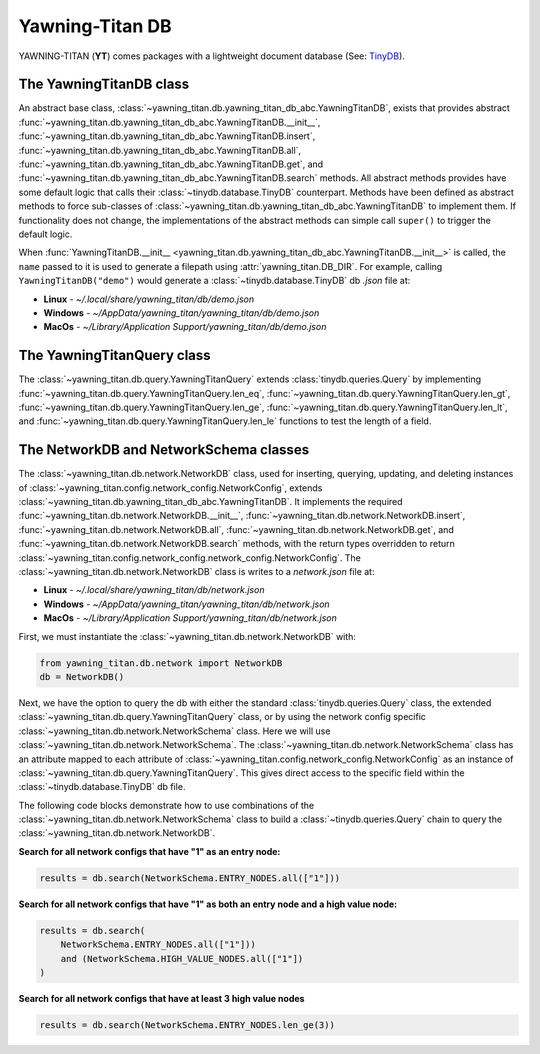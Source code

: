 Yawning-Titan DB
================

YAWNING-TITAN (**YT**) comes packages with a lightweight document database (See: `TinyDB <https://tinydb.readthedocs.io/en/latest/>`_).


The YawningTitanDB class
************************

An abstract base class, :class:`~yawning_titan.db.yawning_titan_db_abc.YawningTitanDB`, exists that
provides abstract :func:`~yawning_titan.db.yawning_titan_db_abc.YawningTitanDB.__init__`,
:func:`~yawning_titan.db.yawning_titan_db_abc.YawningTitanDB.insert`,
:func:`~yawning_titan.db.yawning_titan_db_abc.YawningTitanDB.all`,
:func:`~yawning_titan.db.yawning_titan_db_abc.YawningTitanDB.get`, and
:func:`~yawning_titan.db.yawning_titan_db_abc.YawningTitanDB.search` methods. All abstract methods provides have
some default logic that calls their :class:`~tinydb.database.TinyDB` counterpart. Methods have been defined as
abstract methods to force sub-classes of :class:`~yawning_titan.db.yawning_titan_db_abc.YawningTitanDB` to
implement them. If functionality does not change, the implementations of the abstract methods can simple
call ``super()`` to trigger the default logic.

When :func:`YawningTitanDB.__init__ <yawning_titan.db.yawning_titan_db_abc.YawningTitanDB.__init__>` is called,
the ``name`` passed to it is used to generate a filepath using :attr:`yawning_titan.DB_DIR`. For example, calling
``YawningTitanDB("demo")`` would generate a :class:`~tinydb.database.TinyDB` db `.json` file at:

- **Linux** - `~/.local/share/yawning_titan/db/demo.json`
- **Windows** - `~/AppData/yawning_titan/yawning_titan/db/demo.json`
- **MacOs** - `~/Library/Application Support/yawning_titan/db/demo.json`

The YawningTitanQuery class
***************************

The :class:`~yawning_titan.db.query.YawningTitanQuery` extends :class:`tinydb.queries.Query` by implementing
:func:`~yawning_titan.db.query.YawningTitanQuery.len_eq`, :func:`~yawning_titan.db.query.YawningTitanQuery.len_gt`,
:func:`~yawning_titan.db.query.YawningTitanQuery.len_ge`, :func:`~yawning_titan.db.query.YawningTitanQuery.len_lt`,
and :func:`~yawning_titan.db.query.YawningTitanQuery.len_le` functions to test the length of a field.

The NetworkDB and NetworkSchema classes
***************************************

The :class:`~yawning_titan.db.network.NetworkDB` class, used for inserting, querying, updating, and deleting
instances of :class:`~yawning_titan.config.network_config.NetworkConfig`, extends
:class:`~yawning_titan.db.yawning_titan_db_abc.YawningTitanDB`. It implements the required
:func:`~yawning_titan.db.network.NetworkDB.__init__`,
:func:`~yawning_titan.db.network.NetworkDB.insert`,
:func:`~yawning_titan.db.network.NetworkDB.all`,
:func:`~yawning_titan.db.network.NetworkDB.get`, and
:func:`~yawning_titan.db.network.NetworkDB.search` methods, with the return types overridden to return
:class:`~yawning_titan.config.network_config.network_config.NetworkConfig`.
The :class:`~yawning_titan.db.network.NetworkDB` class is writes to a `network.json` file at:

- **Linux** - `~/.local/share/yawning_titan/db/network.json`
- **Windows** - `~/AppData/yawning_titan/yawning_titan/db/network.json`
- **MacOs** - `~/Library/Application Support/yawning_titan/db/network.json`


First, we must instantiate the :class:`~yawning_titan.db.network.NetworkDB` with:

.. code:: python

    from yawning_titan.db.network import NetworkDB
    db = NetworkDB()

Next, we have the option to query the db with either the standard :class:`tinydb.queries.Query` class, the extended
:class:`~yawning_titan.db.query.YawningTitanQuery` class, or by using the network config specific
:class:`~yawning_titan.db.network.NetworkSchema` class. Here we will use :class:`~yawning_titan.db.network.NetworkSchema`.
The :class:`~yawning_titan.db.network.NetworkSchema` class has an attribute mapped to each attribute of
:class:`~yawning_titan.config.network_config.NetworkConfig` as an instance of :class:`~yawning_titan.db.query.YawningTitanQuery`.
This gives direct access to the specific field within the :class:`~tinydb.database.TinyDB` db file.

The following code blocks demonstrate how to use combinations of the :class:`~yawning_titan.db.network.NetworkSchema`
class to build a :class:`~tinydb.queries.Query` chain to query the :class:`~yawning_titan.db.network.NetworkDB`.

**Search for all network configs that have "1" as an entry node:**

.. code:: python

    results = db.search(NetworkSchema.ENTRY_NODES.all(["1"]))

**Search for all network configs that have "1" as both an entry node and a high value node:**

.. code:: python

    results = db.search(
        NetworkSchema.ENTRY_NODES.all(["1"]))
        and (NetworkSchema.HIGH_VALUE_NODES.all(["1"])
    )

**Search for all network configs that have at least 3 high value nodes**

.. code:: python

    results = db.search(NetworkSchema.ENTRY_NODES.len_ge(3))
